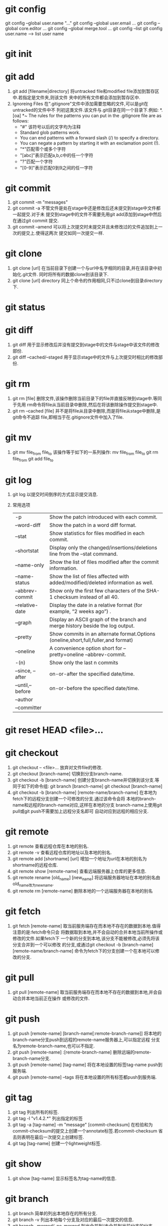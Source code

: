 * git config
  git config --global user.name "..."
  git config --global user.email ...
  git config --global core.editor ...
  git config --global merge.tool ...
  git config --list
  git config user.name  --->  list user name

* git init
  
* git add
  1. git add [filename|directory]
     将untracked file和modified file添加到暂存区中.若指定是文件夹,则该文件
     夹中的所有文件都会添加到暂存区中.
  2. Ignoreing Files
     在".gitignore"文件中添加需要忽略的文件,可以是git在untracked的文件中不
     列初这类文件.该文件与.git目录在同一个目录下.例如:
     *.[oa]
     *~
     The rules for the patterns you can put in the .gitignore file are as follows:
     + "#" 该符号以后的文字均为注释
     + Standard glob patterns work.
     + You can end patterns with a forward slash (/) to specify a directory.
     + You can negate a pattern by starting it with an exclamation point (!).
     + "*"匹配零个或多个字符
     + "[abc]"表示匹配a,b,c中的任一个字符
     + "?"匹配一个字符
     + "[0-9]"表示匹配0到9之间的任一字符

* git commit
  1. git commit -m "messages"
  2. git commit -a
     不管文件是处在stage中还是修改后还未提交到stage中文件都一起提交.对于未
     提交到stage中的文件不需要先用git add添加到stage中然后在通过git commit
     提交.
  3. git commit --amend
     可以将上次提交时未提交并且未修改过的文件追加到上一次的提交上.使得这两次
     提交如同一次提交一样.

* git clone
  1. git clone [url]
     在当前目录下创建一个与url中名字相同的目录,并在该目录中初始化.git文件.
     同时将所有的数据clone到该目录下.
  2. git clone [url] directory
     同上个命令的作用相同,只不过clone到目录directory下.

* git status
  
* git diff
  1. git diff
     用于显示修改后并没有提交到stage中的文件与stage中该文件的修改部份.
  2. git diff --cached/--staged
     用于显示stage中的文件与上次提交时相比的修改部份.
     
* git rm 
  1. git rm [file]
     删除文件,该操作删除当前目录下的file并直接反映到stage中.等同于先用
     rm命令将file从当前目录中删除,然后在将该删除操作提交到stage中.
  2. git rm --cached [file]
     并不是将file从目录中删除,而是将file从stage中删除,是git命令不追踪
     file,即相当于在.gitignore文件中加入了file.

* git mv
  1. git mv file_from file_to
     该操作等于如下的一系列操作:
     mv file_from file_to
     git rm file_from
     git add file_to

* git log
  1. git log
     以提交时间倒序的方式显示提交消息.
  2. 常用选项
     | -p               | Show the patch introduced with each commit.                                        |
     | --word-diff      | Show the patch in a word diff format.                                              |
     | --stat           | Show statistics for files modified in each commit.                                 |
     | --shortstat      | Display only the changed/insertions/deletions line from the --stat command.        |
     | --name-only      | Show the list of files modified after the commit information.                      |
     | --name-status    | Show the list of files affected with added/modified/deleted information as well.   |
     | --abbrev-commit  | Show only the first few characters of the SHA-1 checksum instead of all 40.        |
     | --relative-date  | Display the date in a relative format (for example, “2 weeks ago”) .               |
     | --graph          | Display an ASCII graph of the branch and merge history beside the log output.      |
     | --pretty         | Show commits in an alternate format.Options (oneline,short,full,fuller,and format) |
     | --oneline        | A convenience option short for --pretty=oneline --abbrev-commit.                   |
     | -(n)             | Show only the last n commits                                                       |
     | --since, --after | on-or-after the specified date/time.                                               |
     | --until,--before | on-or-before the specified date/time.                                              |
     | --author         |                                                                                    |
     | --committer      |                                                                                    |

* git reset HEAD <file>...
  
* git checkout 
  1. git checkout -- <file>...
     放弃对文件file的修改.
  2. git checkout [branch-name]
     切换到分支branch-name.
  3. git checkout -b [branch-name]
     创建分支branch-name并切换到该分支.等同于如下的命令组:
     git branch [branch-name]
     git checkout [branch-name]
  4. git checkout -b [branch-name] [remote-name/branch-name] 
     在本地为fetch下的远程分支创建一个可修改的分支.通过该命令会将
     本地的branch-name和远程的branch-name对应,这样在本地的分支
     branch-name上使用git pull或git push不需要加上远程分支名即可
     自动对应到远程的相应分支.

* git remote
  1. git remote
     查看远程仓库在本地的别名.
  2. git remote -v
     查看远程仓库的地址以及本地的别名.
  3. git remote add [shortname] [url]
     增加一个地址为url在本地的别名为shortname的远程仓库.
  4. git remote show [remote-name]
     查看远端服务器上仓库的更多信息.
  5. git remote rename [old_name] [new_name]
     将远端服务器地址在本地的别名由old_name改为new_name.
  6. git remote rm [remote-name]
     删除本地的一个远端服务器在本地的别名

* git fetch
  1. git fetch [remote-name]
     取当前服务端存在而本地不存在的数据到本地.值得注意的是:fetch命令只会
     将数据取到本地,并不会自动的合并本地当前所操作或修改的文件.如果fetch下
     一个新的分支到本地,该分支不能被修改,必须先将该分支合并到一个可以修改
     的分支,或通过git checkout -b [branch-name] [remote-name/branch-name]
     命令为fetch下的分支创建一个在本地可以修改的分支.

* git pull
  1. git pull [remote-name]
     取当前服务端存在而本地不存在的数据到本地,并会自动合并本地当前正在操作
     或修改的文件.

* git push
  1. git push [remote-name] [branch-name[:remote-branch-name]]
     将本地的branch-name分支push到远程的remote-name服务器上,可以指定远程
     分支名为remote-branch-name,也可以不指定.
  2. git push [remote-name] :[remote-branch-name]
     删除远端的remote-branch-name分支.
  3. git push [remote-name] [tag-name]
     将在本地设置的标签tag-name push到服务端.
  4. git push [remote-name] --tags
     将在本地设置的所有标签都push到服务端.

* git tag
  1. git tag
     列出所有的标签.
  2. git tag -l "v1.4.2.*"
     列出指定的标签
  3. git tag -a [tag-name] -m "message" [commit-checksum]
     在检验和为commit-checksum的提交上创建一个annotate标签.若commit-checksum
     省去则表明在最后一次提交上创建标签.
  4. git tag [tag-name]
     创建一个lightweight标签.

* git show
  1. git show [tag-name]
     显示标签名为tag-name的信息.

* git branch
  1. git branch
     简单的列出本地存在的所有分支.
  2. git branch -v
     列出本地每个分支及对应的最后一次提交的信息.
  3. git branch --merged/--no-merged
     列出合并到/未合并到当前分支的分支.
  4. git branch [branch-name]
     创建一个名为branch-name的新分支.
  5. git branch -d [branch-name]
     删除分支branch-name.

* git merge
  1. git merge [branch-name]
     将分支branch-name合并到当前分支.

* git rebase
  1. git rebase [branch-name]
     将当前分支中的自当前分支和branch-name分支的共同祖先开始所做的
     修改运用到branch-name分支中.
     该命令的功能于git merge相似,不过通过该命令合并的分支看上去就像
     一条线下来的.
  2. git rebase --onto [branch1] [branch2] [branch3]
     将自branch2和branch3的共同祖先之后branch3的修改部份运用到branch1中.
  3. git rebase [branch1] [branch2]
     将自branch1和branch2的共同祖先之后branch2的修改部份运用到branch1中.